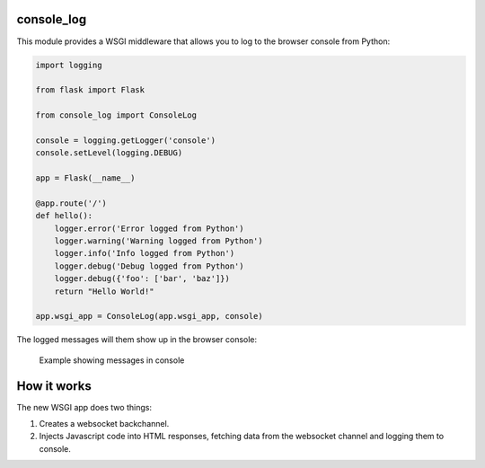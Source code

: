 console_log
===========

This module provides a WSGI middleware that allows you to log to the
browser console from Python:

.. code:: python

    import logging

    from flask import Flask

    from console_log import ConsoleLog

    console = logging.getLogger('console')
    console.setLevel(logging.DEBUG)

    app = Flask(__name__)

    @app.route('/')
    def hello():
        logger.error('Error logged from Python')
        logger.warning('Warning logged from Python')
        logger.info('Info logged from Python')
        logger.debug('Debug logged from Python')
        logger.debug({'foo': ['bar', 'baz']})
        return "Hello World!"

    app.wsgi_app = ConsoleLog(app.wsgi_app, console)

The logged messages will them show up in the browser console:

.. figure:: https://github.com/betodealmeida/consolelog/blob/master/docs/console_log.png
   :alt: Example showing messages in console

   Example showing messages in console

How it works
============

The new WSGI app does two things:

1. Creates a websocket backchannel.
2. Injects Javascript code into HTML responses, fetching data from the
   websocket channel and logging them to console.
